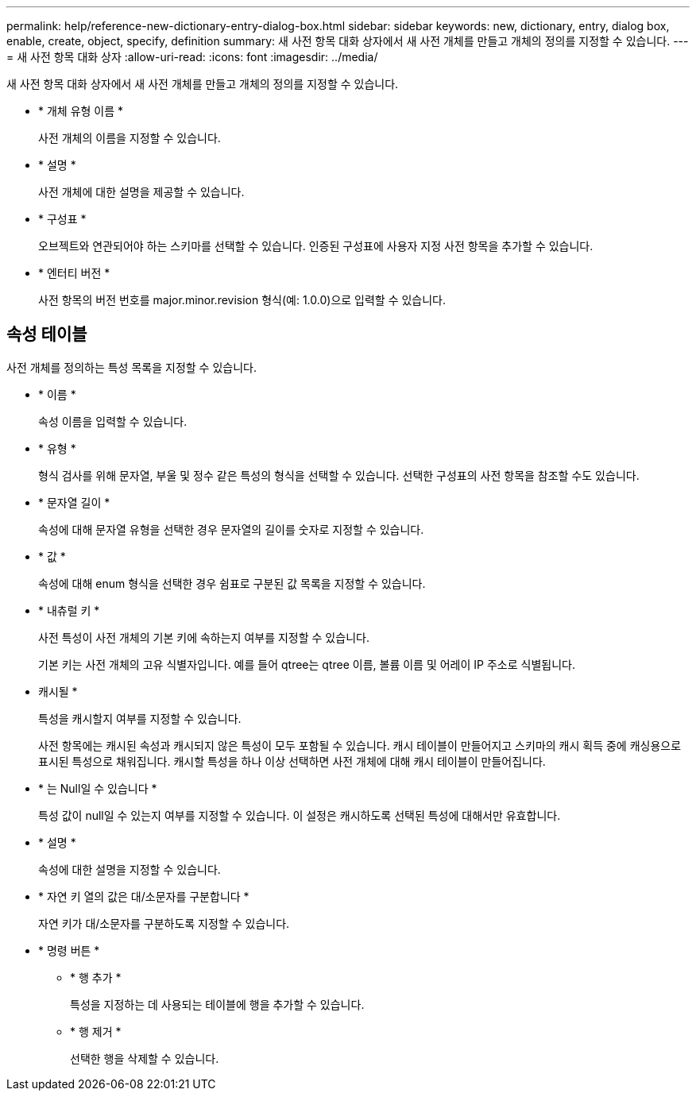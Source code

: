 ---
permalink: help/reference-new-dictionary-entry-dialog-box.html 
sidebar: sidebar 
keywords: new, dictionary, entry, dialog box, enable, create, object, specify, definition 
summary: 새 사전 항목 대화 상자에서 새 사전 개체를 만들고 개체의 정의를 지정할 수 있습니다. 
---
= 새 사전 항목 대화 상자
:allow-uri-read: 
:icons: font
:imagesdir: ../media/


[role="lead"]
새 사전 항목 대화 상자에서 새 사전 개체를 만들고 개체의 정의를 지정할 수 있습니다.

* * 개체 유형 이름 *
+
사전 개체의 이름을 지정할 수 있습니다.

* * 설명 *
+
사전 개체에 대한 설명을 제공할 수 있습니다.

* * 구성표 *
+
오브젝트와 연관되어야 하는 스키마를 선택할 수 있습니다. 인증된 구성표에 사용자 지정 사전 항목을 추가할 수 있습니다.

* * 엔터티 버전 *
+
사전 항목의 버전 번호를 major.minor.revision 형식(예: 1.0.0)으로 입력할 수 있습니다.





== 속성 테이블

사전 개체를 정의하는 특성 목록을 지정할 수 있습니다.

* * 이름 *
+
속성 이름을 입력할 수 있습니다.

* * 유형 *
+
형식 검사를 위해 문자열, 부울 및 정수 같은 특성의 형식을 선택할 수 있습니다. 선택한 구성표의 사전 항목을 참조할 수도 있습니다.

* * 문자열 길이 *
+
속성에 대해 문자열 유형을 선택한 경우 문자열의 길이를 숫자로 지정할 수 있습니다.

* * 값 *
+
속성에 대해 enum 형식을 선택한 경우 쉼표로 구분된 값 목록을 지정할 수 있습니다.

* * 내츄럴 키 *
+
사전 특성이 사전 개체의 기본 키에 속하는지 여부를 지정할 수 있습니다.

+
기본 키는 사전 개체의 고유 식별자입니다. 예를 들어 qtree는 qtree 이름, 볼륨 이름 및 어레이 IP 주소로 식별됩니다.

* 캐시될 *
+
특성을 캐시할지 여부를 지정할 수 있습니다.

+
사전 항목에는 캐시된 속성과 캐시되지 않은 특성이 모두 포함될 수 있습니다. 캐시 테이블이 만들어지고 스키마의 캐시 획득 중에 캐싱용으로 표시된 특성으로 채워집니다. 캐시할 특성을 하나 이상 선택하면 사전 개체에 대해 캐시 테이블이 만들어집니다.

* * 는 Null일 수 있습니다 *
+
특성 값이 null일 수 있는지 여부를 지정할 수 있습니다. 이 설정은 캐시하도록 선택된 특성에 대해서만 유효합니다.

* * 설명 *
+
속성에 대한 설명을 지정할 수 있습니다.

* * 자연 키 열의 값은 대/소문자를 구분합니다 *
+
자연 키가 대/소문자를 구분하도록 지정할 수 있습니다.

* * 명령 버튼 *
+
** * 행 추가 *
+
특성을 지정하는 데 사용되는 테이블에 행을 추가할 수 있습니다.

** * 행 제거 *
+
선택한 행을 삭제할 수 있습니다.




